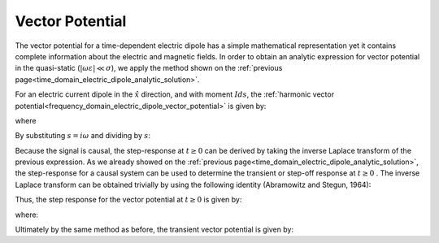 .. _time_domain_electric_dipole_vector_potential:

Vector Potential
================

.. purpose::

    Here, we present an analytic expression for the transient vector potential corresponding to an electric dipole within a homogeneous media.
    Final expressions are derived in the quasi-static regime.


The vector potential for a time-dependent electric dipole has a simple mathematical representation yet it contains complete information about the electric and magnetic fields.
In order to obtain an analytic expression for vector potential in the quasi-static (:math:`|\omega \varepsilon | \ll \sigma`), we apply the method shown on the :ref:`previous page<time_domain_electric_dipole_analytic_solution>`.

For an electric current dipole in the :math:`\hat x` direction, and with moment :math:`Ids`, the :ref:`harmonic vector potential<frequency_domain_electric_dipole_vector_potential>` is given by:

.. math::
	{\bf A} = \frac{Ids}{4\pi r}e^{-ikr} \hat x
	:label: harmonic_vector_potential

where

.. math::
	k = \big ( - i \omega \mu \sigma \big )^{1/2}
	:label: wave_number_quasi-static


By substituting :math:`s = i\omega` and dividing by :math:`s`:

.. math::
	\frac{{\bf A}(s)}{s} = \frac{Ids}{4 \pi r} \frac{e^{- \sqrt{s \mu\sigma r^2}}}{s} \hat x
	:label: vector_potential_Laplace


Because the signal is causal, the step-response at :math:`t \geq 0` can be derived by taking the inverse Laplace transform of the previous expression.
As we already showed on the :ref:`previous page<time_domain_electric_dipole_analytic_solution>`, the step-response for a causal system can be used to determine the transient or step-off response at :math:`t \geq 0` .
The inverse Laplace transform can be obtained trivially by using the following identity (Abramowitz and Stegun, 1964):


.. math::
	L^{-1} \Bigg [ \frac{e^{-\alpha \sqrt{s}}}{s} \Bigg ] = \textrm{erfc} \Bigg ( \frac{\alpha}{2 \sqrt{t}} \Bigg ) \; \; \; \textrm{for} \; \; \; \alpha \geq 0
	:label: Laplace_identity_4


Thus, the step response for the vector potential at :math:`t \geq 0` is given by:


.. math::
	L^{-1} \Bigg [ \frac{{\bf A}(s)}{s} \Bigg ] = \frac{Ids}{4 \pi r} \textrm{erfc} (\theta r) \hat x
	:label: vector_potential_step


where:

.. math::
	\theta = \Bigg ( \frac{\mu \sigma}{4t} \Bigg )^{1/2}
	:label: theta_vector_potential


Ultimately by the same method as before, the transient vector potential is given by:

.. math::
	{\bf a}(t) = \frac{Ids}{4 \pi r} \textrm{erf} (\theta r) \hat x
	:label: vector_potential_step_off









